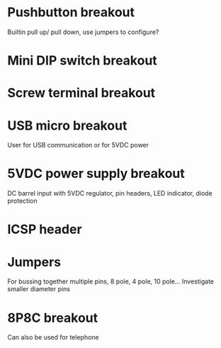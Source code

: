 * Pushbutton breakout
Builtin pull up/ pull down, use jumpers to configure?

* Mini DIP switch breakout

* Screw terminal breakout

* USB micro breakout
User for USB communication or for 5VDC power

* 5VDC power supply breakout
DC barrel input with 5VDC regulator, pin headers, LED indicator, diode protection

* ICSP header

* Jumpers
For bussing together multiple pins, 8 pole, 4 pole, 10 pole...
Investigate smaller diameter pins

* 8P8C breakout
Can also be used for telephone
